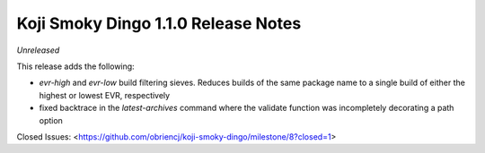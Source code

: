 Koji Smoky Dingo 1.1.0 Release Notes
====================================

*Unreleased*

This release adds the following:

- `evr-high` and `evr-low` build filtering sieves. Reduces builds of
  the same package name to a single build of either the highest or
  lowest EVR, respectively
- fixed backtrace in the `latest-archives` command where the validate
  function was incompletely decorating a path option

Closed Issues:
<https://github.com/obriencj/koji-smoky-dingo/milestone/8?closed=1>
